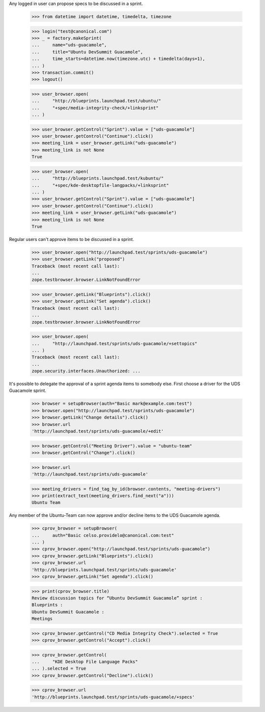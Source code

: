 Any logged in user can propose specs to be discussed in a sprint.

    >>> from datetime import datetime, timedelta, timezone

    >>> login("test@canonical.com")
    >>> _ = factory.makeSprint(
    ...     name="uds-guacamole",
    ...     title="Ubuntu DevSummit Guacamole",
    ...     time_starts=datetime.now(timezone.utc) + timedelta(days=1),
    ... )
    >>> transaction.commit()
    >>> logout()

    >>> user_browser.open(
    ...     "http://blueprints.launchpad.test/ubuntu/"
    ...     "+spec/media-integrity-check/+linksprint"
    ... )

    >>> user_browser.getControl("Sprint").value = ["uds-guacamole"]
    >>> user_browser.getControl("Continue").click()
    >>> meeting_link = user_browser.getLink("uds-guacamole")
    >>> meeting_link is not None
    True

    >>> user_browser.open(
    ...     "http://blueprints.launchpad.test/kubuntu/"
    ...     "+spec/kde-desktopfile-langpacks/+linksprint"
    ... )
    >>> user_browser.getControl("Sprint").value = ["uds-guacamole"]
    >>> user_browser.getControl("Continue").click()
    >>> meeting_link = user_browser.getLink("uds-guacamole")
    >>> meeting_link is not None
    True

Regular users can't approve items to be discussed in a sprint.

    >>> user_browser.open("http://launchpad.test/sprints/uds-guacamole")
    >>> user_browser.getLink("proposed")
    Traceback (most recent call last):
    ...
    zope.testbrowser.browser.LinkNotFoundError

    >>> user_browser.getLink("Blueprints").click()
    >>> user_browser.getLink("Set agenda").click()
    Traceback (most recent call last):
    ...
    zope.testbrowser.browser.LinkNotFoundError

    >>> user_browser.open(
    ...     "http://launchpad.test/sprints/uds-guacamole/+settopics"
    ... )
    Traceback (most recent call last):
    ...
    zope.security.interfaces.Unauthorized: ...

It's possible to delegate the approval of a sprint agenda items to somebody
else.  First choose a driver for the UDS Guacamole sprint.

    >>> browser = setupBrowser(auth="Basic mark@example.com:test")
    >>> browser.open("http://launchpad.test/sprints/uds-guacamole")
    >>> browser.getLink("Change details").click()
    >>> browser.url
    'http://launchpad.test/sprints/uds-guacamole/+edit'

    >>> browser.getControl("Meeting Driver").value = "ubuntu-team"
    >>> browser.getControl("Change").click()

    >>> browser.url
    'http://launchpad.test/sprints/uds-guacamole'

    >>> meeting_drivers = find_tag_by_id(browser.contents, "meeting-drivers")
    >>> print(extract_text(meeting_drivers.find_next("a")))
    Ubuntu Team

Any member of the Ubuntu-Team can now approve and/or decline items to the UDS
Guacamole agenda.

    >>> cprov_browser = setupBrowser(
    ...     auth="Basic celso.providelo@canonical.com:test"
    ... )
    >>> cprov_browser.open("http://launchpad.test/sprints/uds-guacamole")
    >>> cprov_browser.getLink("Blueprints").click()
    >>> cprov_browser.url
    'http://blueprints.launchpad.test/sprints/uds-guacamole'
    >>> cprov_browser.getLink("Set agenda").click()

    >>> print(cprov_browser.title)
    Review discussion topics for “Ubuntu DevSummit Guacamole” sprint :
    Blueprints :
    Ubuntu DevSummit Guacamole :
    Meetings

    >>> cprov_browser.getControl("CD Media Integrity Check").selected = True
    >>> cprov_browser.getControl("Accept").click()

    >>> cprov_browser.getControl(
    ...     "KDE Desktop File Language Packs"
    ... ).selected = True
    >>> cprov_browser.getControl("Decline").click()

    >>> cprov_browser.url
    'http://blueprints.launchpad.test/sprints/uds-guacamole/+specs'
